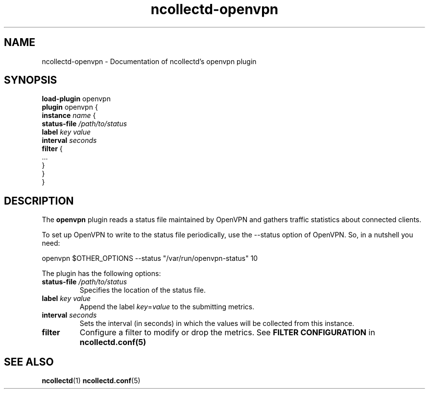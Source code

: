 .\" SPDX-License-Identifier: GPL-2.0-only
.TH ncollectd-openvpn 5 "@NCOLLECTD_DATE@" "@NCOLLECTD_VERSION@" "ncollectd openvpn man page"
.SH NAME
ncollectd-openvpn \- Documentation of ncollectd's openvpn plugin
.SH SYNOPSIS
\fBload-plugin\fP openvpn
.br
\fBplugin\fP openvpn {
    \fBinstance\fP \fIname\fP {
        \fBstatus-file\fP \fI/path/to/status\fP
        \fBlabel\fP \fIkey\fP \fIvalue\fP
        \fBinterval\fP \fIseconds\fP
        \fBfilter\fP {
            ...
        }
    }
.br
}
.SH DESCRIPTION
The \fBopenvpn\fP plugin reads a status file maintained by OpenVPN and gathers
traffic statistics about connected clients.
.PP
To set up OpenVPN to write to the status file periodically, use the
\f(CW--status\fP option of OpenVPN.  So, in a nutshell you need:
.EX

openvpn $OTHER_OPTIONS --status "/var/run/openvpn-status" 10

.EE
The plugin has the following options:
.PP
.TP
\fBstatus-file\fP \fI/path/to/status\fP
Specifies the location of the status file.
.TP
\fBlabel\fP \fIkey\fP \fIvalue\fP
Append the label \fIkey\fP=\fIvalue\fP to the submitting metrics.
.TP
\fBinterval\fP \fIseconds\fP
Sets the interval (in seconds) in which the values will be collected from this instance.
.TP
\fBfilter\fP
Configure a filter to modify or drop the metrics. See \fBFILTER CONFIGURATION\fP in
.BR ncollectd.conf(5)
.SH "SEE ALSO"
.BR ncollectd (1)
.BR ncollectd.conf (5)
